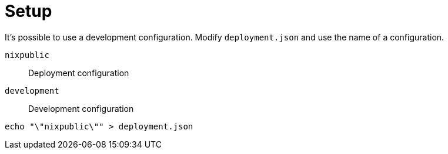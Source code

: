 = Setup

It's possible to use a development configuration.
Modify `deployment.json` and use the name of a configuration.

`nixpublic`:: Deployment configuration
`development`:: Development configuration

[source,bash]
----
echo "\"nixpublic\"" > deployment.json
----
